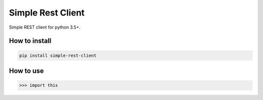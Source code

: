 Simple Rest Client
==================

Simple REST client for python 3.5+.


How to install
--------------

.. code:: shell

    pip install simple-rest-client


How to use
----------

.. code:: python

    >>> import this
